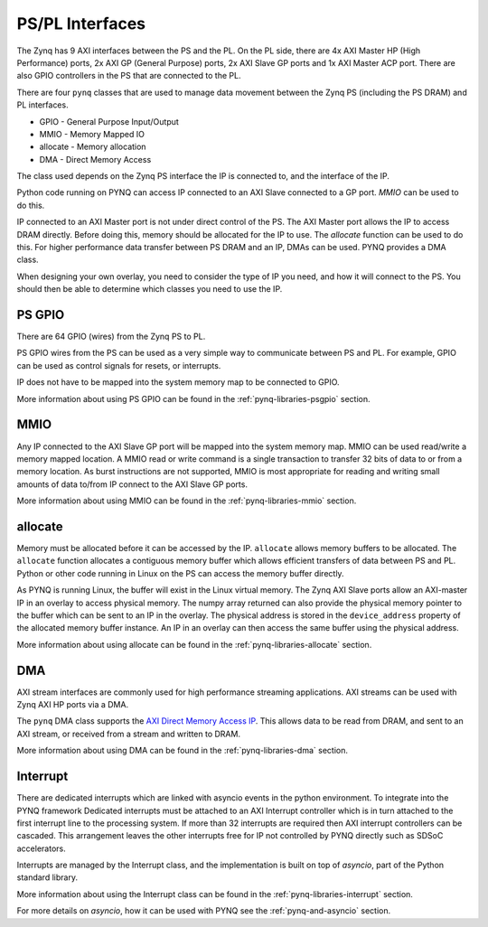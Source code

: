 .. _pspl_interfaces:


PS/PL Interfaces
================

The Zynq has 9 AXI interfaces between the PS and the PL. On the PL side, there
are 4x AXI Master HP (High Performance) ports, 2x AXI GP (General Purpose) 
ports, 2x AXI Slave GP ports and 1x AXI Master ACP port. There are also GPIO 
controllers in the PS that are connected to the PL.

.. image:: ../images/zynq_interfaces.png
   :height: 500px
   :align: center

There are four ``pynq`` classes that are used to manage data movement between 
the Zynq PS (including the PS DRAM) and PL interfaces.

* GPIO - General Purpose Input/Output
* MMIO - Memory Mapped IO
* allocate - Memory allocation
* DMA  - Direct Memory Access

The class used depends on the Zynq PS interface the IP is connected to, and the
interface of the IP. 

Python code running on PYNQ can access IP connected to an AXI Slave connected 
to a GP port. *MMIO* can be used to do this. 

IP connected to an AXI Master port is not under direct control of the PS. The 
AXI Master port allows the IP to access DRAM directly. Before doing this, 
memory should be allocated for the IP to use. The *allocate* function can be
used to do this. 
For higher performance data transfer between PS DRAM and an IP, DMAs can be 
used. PYNQ provides a DMA class. 

When designing your own overlay, you need to consider the type of IP you need, 
and how it will connect to the PS. You should then be able to determine which 
classes you need to use the IP. 

PS GPIO
-------

There are 64 GPIO (wires) from the Zynq PS to PL. 

PS GPIO wires from the PS can be used as a very simple way to communicate between
PS and PL. For example, GPIO can be used as control signals for resets, or
interrupts.

IP does not have to be mapped into the system memory map to be connected to GPIO. 

More information about using PS GPIO can be found in the :ref:`pynq-libraries-psgpio` section.

MMIO
----

Any IP connected to the AXI Slave GP port will be mapped into the system memory
map. 
MMIO can be used read/write a memory mapped location. A MMIO read or write
command is a single transaction to transfer 32 bits of data to or from a memory
location. As burst instructions are not supported, MMIO is most appropriate for
reading and writing small amounts of data to/from IP connect to the AXI Slave 
GP ports. 

More information about using MMIO can be found in the :ref:`pynq-libraries-mmio` section.

allocate
--------

Memory must be allocated before it can be accessed by the IP. ``allocate`` allows
memory buffers to be allocated. The ``allocate`` function allocates a contiguous memory buffer which
allows efficient transfers of data between PS and PL. Python or other code
running in Linux on the PS can access the memory buffer directly.

As PYNQ is running Linux, the buffer will exist in the Linux virtual memory. The
Zynq AXI Slave ports allow an AXI-master IP in an overlay to access physical
memory. The numpy array returned can also provide the physical memory pointer to the buffer which
can be sent to an IP in the overlay. The physical address is stored in the
``device_address`` property of the allocated memory buffer instance. An IP in
an overlay can then access the same buffer using the physical address.

More information about using allocate can be found in the :ref:`pynq-libraries-allocate` section.

DMA
---

AXI stream interfaces are commonly used for high performance streaming applications. 
AXI streams can be used with Zynq AXI HP ports via a DMA. 

The ``pynq`` DMA class supports the `AXI Direct Memory Access IP
<https://www.xilinx.com/support/documentation/ip_documentation/axi_dma/v7_1/pg021_axi_dma.pdf>`_.
This allows data to be read from DRAM, and sent to an AXI stream, or received
from a stream and written to DRAM.

More information about using DMA can be found in the :ref:`pynq-libraries-dma` section.

Interrupt
---------

There are dedicated interrupts which are linked with asyncio events in
the python environment. To integrate into the PYNQ framework Dedicated
interrupts must be attached to an AXI Interrupt controller which is in turn
attached to the first interrupt line to the processing system. If more than 32
interrupts are required then AXI interrupt controllers can be cascaded. This
arrangement leaves the other interrupts free for IP not controlled by PYNQ
directly such as SDSoC accelerators.

Interrupts are managed by the Interrupt class, and the implementation is built
on top of *asyncio*, part of the Python standard library. 


More information about using the Interrupt class can be found in the 
:ref:`pynq-libraries-interrupt` section.

For more details on *asyncio*, how it can be used with PYNQ see
the :ref:`pynq-and-asyncio` section.


